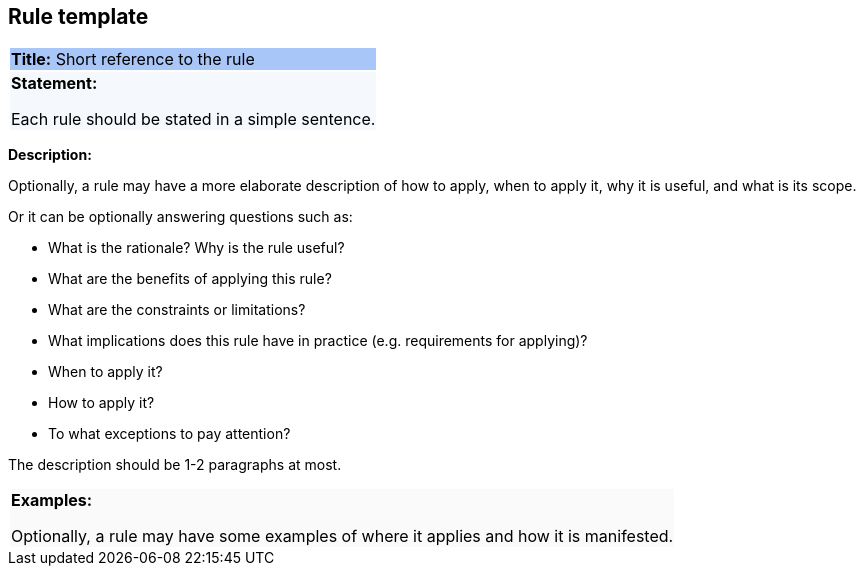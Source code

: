 == Rule template

|===
|{set:cellbgcolor: #a8c6f7}
 *Title:* Short reference to the rule
|{set:cellbgcolor: #f5f8fc}
*Statement:*

Each rule should be stated in a simple sentence.
|===
*Description:*

Optionally, a rule may have a more elaborate description of how to apply, when to apply it, why it is useful,
and what is its scope.

Or it can be optionally answering questions such as:

* What is the rationale? Why is the rule useful?

* What are the benefits of applying this rule?

* What are the constraints or limitations?

* What implications does this rule have in practice (e.g. requirements for applying)?

* When to apply it?

* How to apply it?

* To what exceptions to pay attention?

The description should be 1-2 paragraphs at most.
|===
|{set:cellbgcolor: #fafafa}
*Examples:*

Optionally, a rule may have some examples of where it applies and how it is manifested.
|===
